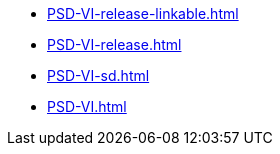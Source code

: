 * https://commoncriteria.github.io/PSD-VI/main/PSD-VI-release-linkable.html[PSD-VI-release-linkable.html]
* https://commoncriteria.github.io/PSD-VI/main/PSD-VI-release.html[PSD-VI-release.html]
* https://commoncriteria.github.io/PSD-VI/main/PSD-VI-sd.html[PSD-VI-sd.html]
* https://commoncriteria.github.io/PSD-VI/main/PSD-VI.html[PSD-VI.html]
